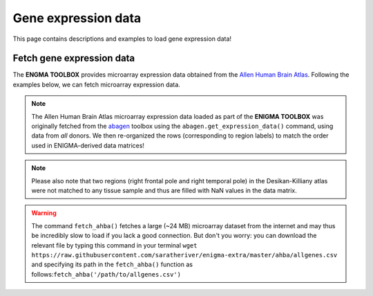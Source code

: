 .. _gene_maps:

Gene expression data
======================================

This page contains descriptions and examples to load gene expression data!


Fetch gene expression data
--------------------------------------
The **ENGMA TOOLBOX** provides microarray expression data obtained from the `Allen Human Brain Atlas <https://human.brain-map.org/>`_.
Following the examples below, we can fetch microarray expression data.


.. Note::
     The Allen Human Brain Atlas microarray expression data loaded as part of the **ENIGMA TOOLBOX** was originally
     fetched from the `abagen <https://github.com/rmarkello/abagen>`_ toolbox using the ``abagen.get_expression_data()``
     command, using data from *all* donors. We then re-organized the rows (corresponding to region labels) to match the order 
     used in ENIGMA-derived data matrices!

.. Note:: 
     Please also note that two regions (right frontal pole and right temporal pole) in the Desikan-Killiany atlas were 
     not matched to any tissue sample and thus are filled with NaN values in the data matrix.

.. Warning::
     The command ``fetch_ahba()`` fetches a large (~24 MB) microarray dataset from the internet and may thus be 
     incredibly slow to load if you lack a good connection. But don't you worry: you can download the
     relevant file by typing this command in your terminal ``wget https://raw.githubusercontent.com/saratheriver/enigma-extra/master/ahba/allgenes.csv``
     and specifying its path in the ``fetch_ahba()`` function as follows:``fetch_ahba('/path/to/allgenes.csv')``

.. tabs::

   .. code-tab:: py
       
        >>> from enigmatoolbox.datasets import fetch_ahba

        >>> # Fetch gene expression data (output of fetch_ahba() is a dataframe)
        >>> df = fetch_ahba()

        >>> # However, if you prefer to use numpy, you can also extract the data as follows:
        >>> genex = df.iloc[:, 1:].to_numpy()

        >>> # Obtain the region labels
        >>> reglabels = df.iloc[:,0].to_list()

        >>> # As well as the gene labels
        >>> glabels = df.columns.values[1:].tolist()

   .. code-tab:: matlab

        %% Fetch gene expression data
        %    gx          = matrix of gene expression data (82 x 15633)
        %    reglabels   = name of cortical regions in same order as gx
        %                  (82 x 1 cell array)
        %    genelabels  = name of genes in same order as gx
        %                  (1 x 15633 cell array)
        [gx, reglabels, genelabels] = fetch_ahba();  

.. image:: ./examples/example_figs/gx.png
    :align: center


